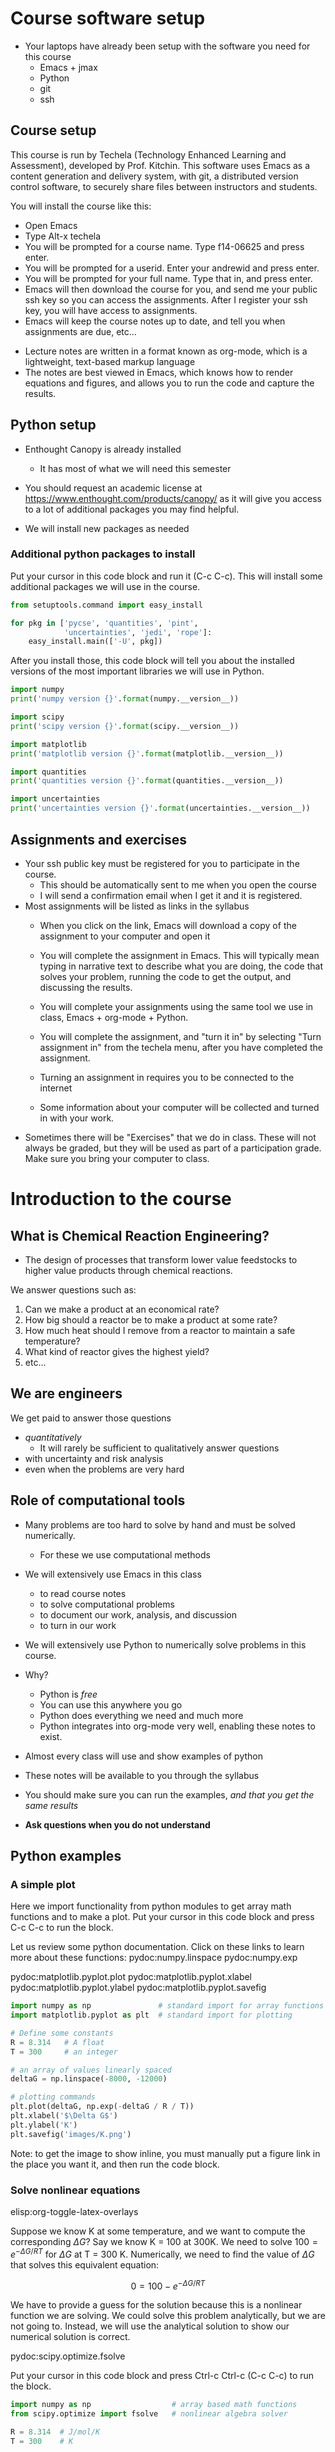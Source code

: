 #+STARTUP: showall

* Course software setup

- Your laptops have already been setup with the software you need for this course
  + Emacs + jmax
  + Python
  + git 
  + ssh

** Course setup

This course is run by Techela (Technology Enhanced Learning and Assessment), developed by Prof. Kitchin. This software uses Emacs as a content generation and delivery system, with git, a distributed version control software, to securely share files between instructors and students.

You will install the course like this:

- Open Emacs
- Type Alt-x techela
- You will be prompted for a course name. Type f14-06625 and press enter.
- You will be prompted for a userid. Enter your andrewid and press enter.
- You will be prompted for your full name. Type that in, and press enter.
- Emacs will then download the course for you, and send me your public ssh key so you can access the assignments. After I register your ssh key, you will have access to assignments.
- Emacs will keep the course notes up to date, and tell you when assignments are due, etc...


- Lecture notes are written in a format known as org-mode, which is a lightweight, text-based markup language
- The notes are best viewed in Emacs, which knows how to render equations and figures, and allows you to run the code and capture the results.

** Python setup

- Enthought Canopy is already installed  
   - It has most of what we will need this semester
- You should request an academic license at https://www.enthought.com/products/canopy/ as it will give you access to a lot of additional packages you may find helpful.

- We will install new packages as needed

*** Additional python packages to install

Put your cursor in this code block and run it (C-c C-c). This will install some additional packages we will use in the course.

#+BEGIN_SRC python
from setuptools.command import easy_install

for pkg in ['pycse', 'quantities', 'pint',
            'uncertainties', 'jedi', 'rope']:
    easy_install.main(['-U', pkg])
#+END_SRC

After you install those, this code block will tell you about the installed versions of the most important libraries we will use in Python.

#+BEGIN_SRC python
import numpy
print('numpy version {}'.format(numpy.__version__))

import scipy
print('scipy version {}'.format(scipy.__version__))

import matplotlib
print('matplotlib version {}'.format(matplotlib.__version__))

import quantities
print('quantities version {}'.format(quantities.__version__))

import uncertainties 
print('uncertainties version {}'.format(uncertainties.__version__))
#+END_SRC

#+RESULTS:
: numpy version 1.8.0
: scipy version 0.14.0
: matplotlib version 1.3.1
: quantities version 0.10.1
: uncertainties version 2.4.6

** Assignments and exercises
   :PROPERTIES:
   :ID:       597954a3-958b-4e4d-bbcd-ac2c33a527dd
   :END:

- Your ssh public key must be registered for you to participate in the course.
  - This should be automatically sent to me when you open the course
  - I will send a confirmation email when I get it and it is registered.

- Most assignments will be listed as links in the syllabus
  + When you click on the link, Emacs will download a copy of the assignment to your computer and open it

  + You will complete the assignment in Emacs. This will typically mean typing in narrative text to describe what you are doing, the code that solves your problem, running the code to get the output, and discussing the results.

  + You will complete your assignments using the same tool we use in class, Emacs + org-mode + Python.

  + You will complete the assignment, and "turn it in" by selecting "Turn assignment in" from the techela menu, after you have completed the assignment.

  + Turning an assignment in requires you to be connected to the internet

  + Some information about your computer will be collected and turned in with your work.

- Sometimes there will be "Exercises" that we do in class. These will not always be graded, but they will be used as part of a participation grade. Make sure you bring your computer to class.

* Introduction to the course

** What is Chemical Reaction Engineering?

- The design of processes that transform lower value feedstocks to higher value products through chemical reactions.

We answer questions such as:
1) Can we make a product at an economical rate?
2) How big should a reactor be to make a product at some rate?
3) How much heat should I remove from a reactor to maintain a safe temperature?
4) What kind of reactor gives the highest yield?
5) etc...

** We are engineers

We get paid to answer those questions 
- /quantitatively/
  - It will rarely be sufficient to qualitatively answer questions 
- with uncertainty and risk analysis
- even when the problems are very hard

** Role of computational tools

- Many problems are too hard to solve by hand and must be solved numerically. 
  - For these we use computational methods

- We will extensively use Emacs in this class
 + to read course notes
 + to solve computational problems
 + to document our work, analysis, and discussion
 + to turn in our work

- We will extensively use Python to numerically solve problems in this course.

- Why?
  + Python is /free/
  + You can use this anywhere you go
  + Python does everything we need and much more
  + Python integrates into org-mode very well, enabling these notes to exist.

- Almost every class will use and show examples of python
- These notes will be available to you through the syllabus
- You should make sure you can run the examples, /and that you get the same results/
- *Ask questions when you do not understand*

** Python examples

*** A simple plot

Here we import functionality from python modules to get array math functions and to make a plot. 
Put your cursor in this code block and press C-c C-c to run the block.

Let us review some python documentation. Click on these links to learn more about these functions:
pydoc:numpy.linspace
pydoc:numpy.exp

pydoc:matplotlib.pyplot.plot
pydoc:matplotlib.pyplot.xlabel
pydoc:matplotlib.pyplot.ylabel
pydoc:matplotlib.pyplot.savefig

#+BEGIN_SRC python
import numpy as np               # standard import for array functions
import matplotlib.pyplot as plt  # standard import for plotting

# Define some constants
R = 8.314   # A float
T = 300     # an integer

# an array of values linearly spaced
deltaG = np.linspace(-8000, -12000)

# plotting commands
plt.plot(deltaG, np.exp(-deltaG / R / T))
plt.xlabel('$\Delta G$')
plt.ylabel('K')
plt.savefig('images/K.png')
#+END_SRC

#+RESULTS:

[[./images/K.png]]

Note: to get the image to show inline, you must manually put a figure link in the place you want it, and then run the code block.
 
*** Solve nonlinear equations
elisp:org-toggle-latex-overlays 

Suppose we know K at some temperature, and we want to compute the corresponding $\Delta G$? Say we know K = 100 at 300K.  We need to solve $100 = e^{-\Delta G/RT}$ for $\Delta G$ at T = 300 K. Numerically,  we need to find the value of $\Delta G$ that solves this equivalent equation:

\[0 = 100 - e^{-\Delta G/RT}\]

We have to provide a guess for the solution because this is a nonlinear function we are solving. We could solve this problem analytically, but we are not going to. Instead, we will use the analytical solution to show our numerical solution is correct.

pydoc:scipy.optimize.fsolve

Put your cursor in this code block and press Ctrl-c Ctrl-c (C-c C-c) to run the block.

#+BEGIN_SRC python
import numpy as np                  # array based math functions
from scipy.optimize import fsolve   # nonlinear algebra solver

R = 8.314  # J/mol/K
T = 300    # K

# define a function that equals zero at the solution
def objective(deltaG):
    return 100 - np.exp(-deltaG / R / T)

guess = -11000   # guess based on the graph we saw before
ans, = fsolve(objective, guess)

print(ans)
print(-np.log(100) * R * T)  # analytical solution
#+END_SRC



You can see the two solutions are equivalent. Checkout pydoc:numpy.log


*** Solving another nonlinear algebra problem
elisp:org-toggle-latex-overlays  

Given \(C_A = C_{A0} e^{-k t}\) with $C_{A0} =1$ mol/L, and $k=0.23$ 1/s, how long will it take before $C_A$ = 0.2 M? We want to know at what time is this equation true: \(0.2 - C_{A0} e^{-k t} = 0\). We define two functions here, one for $C_A$, and one for the objective function ($f(x)=0$). That is so we can evaluate $C_A(t_{soln})$ conveniently later.

#+BEGIN_SRC python
import numpy as np
from scipy.optimize import fsolve

CA0 = 1.0 # mol / l
k = 0.23  # 1/s

def Ca(t):
    return CA0 * np.exp(-k * t)

def f(t):
    z = 0.2 - Ca(t)
    return z

ans, = fsolve(f, 2.0)
print('Ca = {0} at t = {1} s'.format(Ca(ans), ans))
#+END_SRC


You should practice with these examples. Review these links:

pydoc:scipy.optimize.fsolve

pydoc:numpy.exp  pydoc:numpy.log

* Getting help

- I am expecting you will need help. Emacs and Python are probably new for you.

You may find these resources helpful:
- Class
  + Come to class everyday.
  + Watch me use Emacs and Python
  + Ask questions about things you do not understand 

- Learning python
  + http://learnpythonthehardway.org/book/
  + http://interactivepython.org/courselib/static/thinkcspy/index.html

- Python documentation
  + Builtin modules - http://docs.python.org/2/library/index.html

- Python and scientific computing
  + http://kitchingroup.cheme.cmu.edu/pycse/ (there is also a pdf version)
  + Numerical python - http://docs.scipy.org/doc/numpy/reference/
  + Scientific python - http://docs.scipy.org/doc/scipy/reference/

- Training from Enthought - free if you get a free academic account 
https://training.enthought.com/?utm_source=academic&utm_medium=email&utm_campaign=EToD-Launch#/courses
 
  - [[https://training.enthought.com/?utm_source=academic&utm_medium=email&utm_campaign=EToD-Launch#/course/INTRO_TO_PYTHON][Python Essentials]]
  - [[https://training.enthought.com/?utm_source=academic&utm_medium=email&utm_campaign=EToD-Launch#/course/NUMPY][Numpy]]
  - [[https://training.enthought.com/?utm_source=academic&utm_medium=email&utm_campaign=EToD-Launch#/course/SCIPY][Scipy]]
  - [[https://training.enthought.com/?utm_source=academic&utm_medium=email&utm_campaign=EToD-Launch#/course/ADVANCED_PYTHON][Advanced Python]]

- Writing equations in LaTeX: http://www.codecogs.com/latex/eqneditor.php

* Final points

1. Make sure you run M-x techela on /your/ computer ASAP
2. You can only use techela from your computer
3. Do not delete ~/techela or the emacs (jmax) shortcut on your desktop

Your first assignment is due on [2014-08-27 Wed] assignment:intro. 
